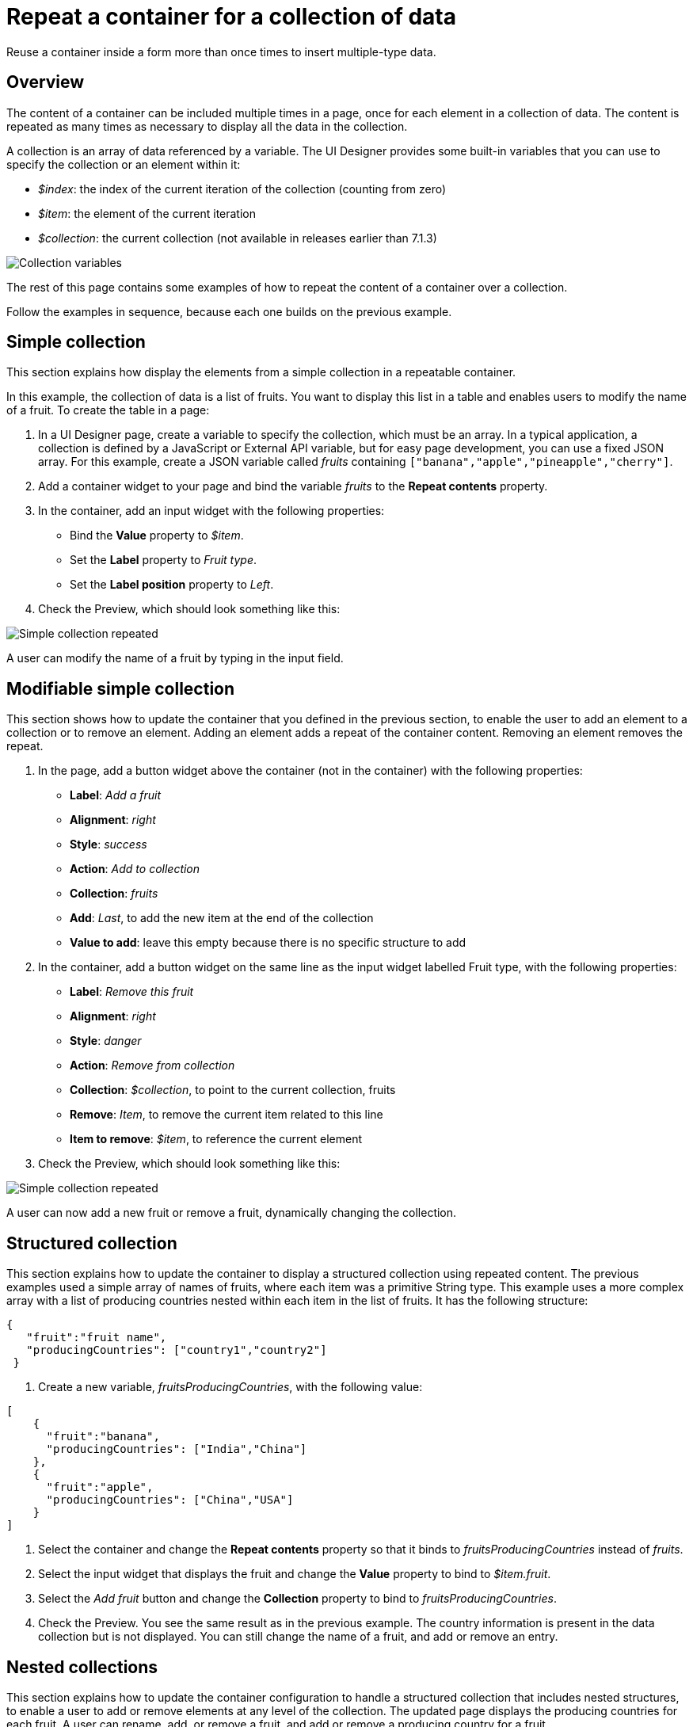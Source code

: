 = Repeat a container for a collection of data
:description: Reuse a container inside a form more than once times to insert multiple-type data.

Reuse a container inside a form more than once times to insert multiple-type data.

== Overview

The content of a container can be included multiple times in a page, once for each element in a collection of data. The content is repeated as many times as necessary to display all the data in the collection.

A collection is an array of data referenced by a variable. The UI Designer provides some built-in variables that you can use to specify the collection or an element within it:

* _$index_: the index of the current iteration of the collection (counting from zero)
* _$item_: the element of the current iteration
* _$collection_: the current collection (not available in releases earlier than 7.1.3)

image::images/images-6_0/UID_ContainerCollection.png[Collection variables]

The rest of this page contains some examples of how to repeat the content of a container over a collection.

Follow the examples in sequence, because each one builds on the previous example.

== Simple collection

This section explains how display the elements from a simple collection in a repeatable container.

In this example, the collection of data is a list of fruits. You want to display this list in a table and enables users to modify the name of a fruit. To create the table in a page:

. In a UI Designer page, create a variable to specify the collection, which must be an array. In a typical application, a collection is defined by a JavaScript or External API variable, but for easy page development, you can use a fixed JSON array. For this example, create a JSON variable called _fruits_ containing `["banana","apple","pineapple","cherry"]`.
. Add a container widget to your page and bind the variable _fruits_ to the *Repeat contents* property.
. In the container, add an input widget with the following properties:

* Bind the *Value* property to _$item_.
* Set the *Label* property to _Fruit type_.
* Set the *Label position* property to _Left_.

. Check the Preview, which should look something like this:

image:images/images-6_0/UID_ContainerSimpleFruits.png[Simple collection repeated]
// {.img-responsive}

A user can modify the name of a fruit by typing in the input field.

== Modifiable simple collection

This section shows how to update the container that you defined in the previous section, to enable the user to add an element to a collection or to remove an element. Adding an element adds a repeat of the container content. Removing an element removes the repeat.

. In the page, add a button widget above the container (not in the container) with the following properties:

* *Label*: _Add a fruit_
* *Alignment*: _right_
* *Style*: _success_
* *Action*: _Add to collection_
* *Collection*: _fruits_
* *Add*: _Last_, to add the new item at the end of the collection
* *Value to add*: leave this empty because there is no specific structure to add

. In the container, add a button widget on the same line as the input widget labelled Fruit type, with the following properties:

* *Label*: _Remove this fruit_
* *Alignment*: _right_
* *Style*: _danger_
* *Action*: _Remove from collection_
* *Collection*: _$collection_, to point to the current collection, fruits
* *Remove*: _Item_, to remove the current item related to this line
* *Item to remove*: _$item_, to reference the current element

. Check the Preview, which should look something like this:

image::images/images-6_0/UID_ContainerSimpleFruitsAddRemove.png[Simple collection repeated]

A user can now add a new fruit or remove a fruit, dynamically changing the collection.

== Structured collection

This section explains how to update the container to display a structured collection using repeated content. The previous examples used a simple array of names of fruits, where each item was a primitive String type. This example uses a more complex array with a list of producing countries nested within each item in the list of fruits. It has the following structure:

[source,json]
----
{
   "fruit":"fruit name",
   "producingCountries": ["country1","country2"]
 }
----

. Create a new variable, _fruitsProducingCountries_, with the following value:

[source,json]
----
[
    {
      "fruit":"banana",
      "producingCountries": ["India","China"]
    },
    {
      "fruit":"apple",
      "producingCountries": ["China","USA"]
    }
]
----

. Select the container and change the *Repeat contents* property so that it binds to _fruitsProducingCountries_ instead of _fruits_.
. Select the input widget that displays the fruit and change the *Value* property to bind to _$item.fruit_.
. Select the _Add fruit_ button and change the *Collection* property to bind to _fruitsProducingCountries_.
. Check the Preview. You see the same result as in the previous example. The country information is present in the data collection but is not displayed. You can still change the name of a fruit, and add or remove an entry.

== Nested collections

This section explains how to update the container configuration to handle a structured collection that includes nested structures, to enable a user to add or remove elements at any level of the collection. The updated page displays the producing countries for each fruit. A user can rename, add, or remove a fruit, and add or remove a producing country for a fruit.

. Add a button widget in the existing container, below the row that contains the _Fruit type_ input widget and the _Remove this fruit_ button. Configure the button widget properties as follows:

* *Label*: _Add producing country_
* *Alignment*: _left_
* *Style*: _success_
* *Action*: _Add to collection_
* *Collection*: _$item.producingCountries_, to specify the element of the data structure to which the element is added
* *Add*: _Last_, to add the new item is added at the end of the collection
* *Value to add*: leave this empty because there is no specific structure to add

. Add a new container widget inside the existing container below the _Add producing country_ button.
. To repeat the content of this new container for the collection of producing countries associated with each fruit type, bind the *Repeat contents* property of this container to _$item.producingCountries_.
. Add an input widget in the new container to display the producing countries. Set the widget properties as follows:

* *Label*: _Producing country_
* *Label position*: _left_
* *Value*: bind to _$item_, to specify the current item within the collection _producingCountries_.

. To enable the user to remove a producing country item, add a button widget in the container in the same row as the _Producing country_ input widget. Configure the button widget properties as follows:

* *Label*: _Remove this producing country_
* *Alignment*: _right_
* *Style*: _danger_
* *Action*: _Remove from collection_
* *Collection*: _$collection_, to specify the current collection, producingCountries. (You could also specify the collection explicitly as _fruitsProducingCountries.producingCountries_, but for better maintainability this is not recommended because if you specify the collection explicitly and subsequently change the collection name or the parent collection name, you need to remember to update this property setting)
* *Remove*: _Item_, to remove the current item related to this line
* *Item to remove*: _$item_, to specify the current element

. Check the Preview, which should look something like this:

image::images/images-6_0/UID_ContainerStructuredFruitsAddRemove.png[Simple collection repeated]

You can rename, add, and remove fruits, and add or remove countries, dynamically changing the structure of your collection.
